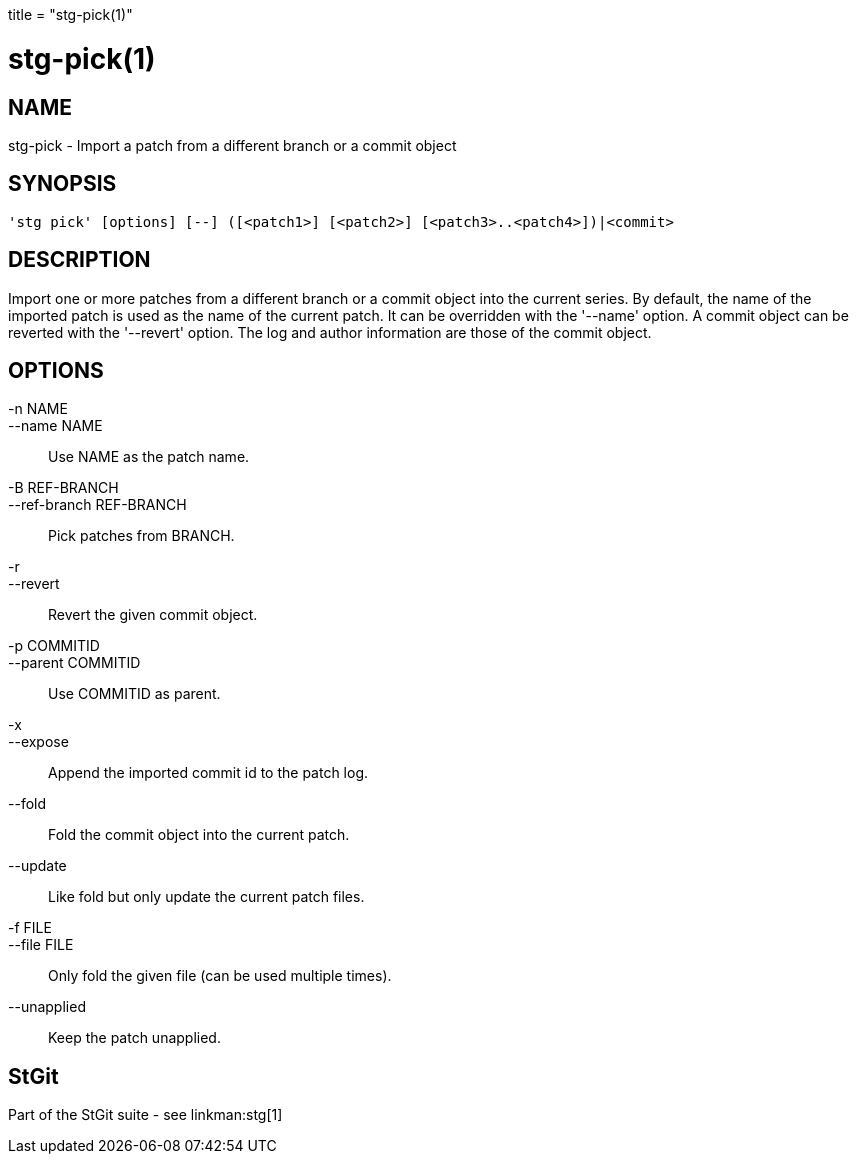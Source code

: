+++
title = "stg-pick(1)"
+++

stg-pick(1)
===========

NAME
----
stg-pick - Import a patch from a different branch or a commit object

SYNOPSIS
--------
[verse]
'stg pick' [options] [--] ([<patch1>] [<patch2>] [<patch3>..<patch4>])|<commit>

DESCRIPTION
-----------

Import one or more patches from a different branch or a commit object
into the current series. By default, the name of the imported patch is
used as the name of the current patch. It can be overridden with the
'--name' option. A commit object can be reverted with the '--revert'
option. The log and author information are those of the commit
object.

OPTIONS
-------
-n NAME::
--name NAME::
        Use NAME as the patch name.

-B REF-BRANCH::
--ref-branch REF-BRANCH::
        Pick patches from BRANCH.

-r::
--revert::
        Revert the given commit object.

-p COMMITID::
--parent COMMITID::
        Use COMMITID as parent.

-x::
--expose::
        Append the imported commit id to the patch log.

--fold::
        Fold the commit object into the current patch.

--update::
        Like fold but only update the current patch files.

-f FILE::
--file FILE::
        Only fold the given file (can be used multiple times).

--unapplied::
        Keep the patch unapplied.

StGit
-----
Part of the StGit suite - see linkman:stg[1]
